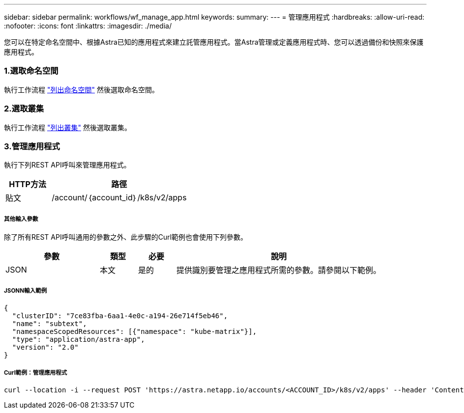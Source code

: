 ---
sidebar: sidebar 
permalink: workflows/wf_manage_app.html 
keywords:  
summary:  
---
= 管理應用程式
:hardbreaks:
:allow-uri-read: 
:nofooter: 
:icons: font
:linkattrs: 
:imagesdir: ./media/


[role="lead"]
您可以在特定命名空間中、根據Astra已知的應用程式來建立託管應用程式。當Astra管理或定義應用程式時、您可以透過備份和快照來保護應用程式。



=== 1.選取命名空間

執行工作流程 link:../workflows/wf_list_namespaces.html["列出命名空間"] 然後選取命名空間。



=== 2.選取叢集

執行工作流程 link:../workflows_infra/wf_list_clusters.html["列出叢集"] 然後選取叢集。



=== 3.管理應用程式

執行下列REST API呼叫來管理應用程式。

[cols="25,75"]
|===
| HTTP方法 | 路徑 


| 貼文 | /account/｛account_id｝/k8s/v2/apps 
|===


===== 其他輸入參數

除了所有REST API呼叫通用的參數之外、此步驟的Curl範例也會使用下列參數。

[cols="25,10,10,55"]
|===
| 參數 | 類型 | 必要 | 說明 


| JSON | 本文 | 是的 | 提供識別要管理之應用程式所需的參數。請參閱以下範例。 
|===


===== JSONN輸入範例

[source, json]
----
{
  "clusterID": "7ce83fba-6aa1-4e0c-a194-26e714f5eb46",
  "name": "subtext",
  "namespaceScopedResources": [{"namespace": "kube-matrix"}],
  "type": "application/astra-app",
  "version": "2.0"
}
----


===== Curl範例：管理應用程式

[source, curl]
----
curl --location -i --request POST 'https://astra.netapp.io/accounts/<ACCOUNT_ID>/k8s/v2/apps' --header 'Content-Type: application/astra-app+json' --header 'Accept: */*' --header 'Authorization: Bearer <API_TOKEN>'  --data @JSONinput
----
